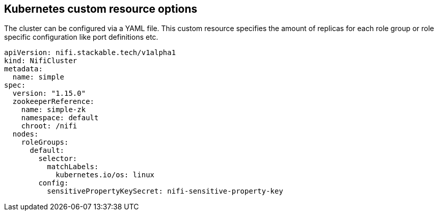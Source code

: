 == Kubernetes custom resource options
The cluster can be configured via a YAML file. This custom resource specifies the amount of replicas for each role group or role specific configuration like port definitions etc.

[source,yaml]
----
apiVersion: nifi.stackable.tech/v1alpha1
kind: NifiCluster
metadata:
  name: simple
spec:
  version: "1.15.0"
  zookeeperReference:
    name: simple-zk
    namespace: default
    chroot: /nifi
  nodes:
    roleGroups:
      default:
        selector:
          matchLabels:
            kubernetes.io/os: linux
        config:
          sensitivePropertyKeySecret: nifi-sensitive-property-key
----
